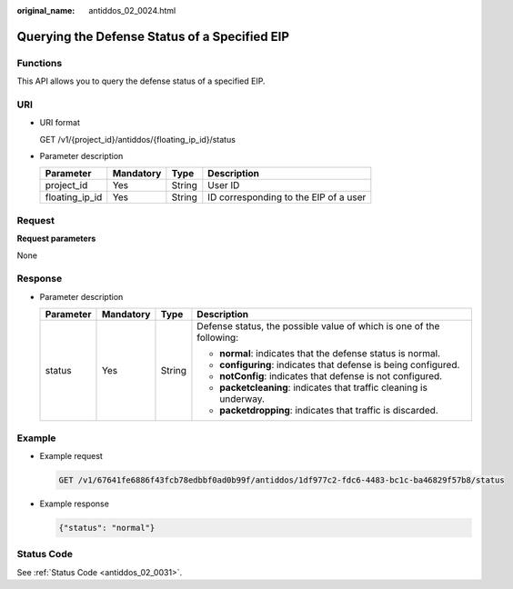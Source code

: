 :original_name: antiddos_02_0024.html

.. _antiddos_02_0024:

Querying the Defense Status of a Specified EIP
==============================================

Functions
---------

This API allows you to query the defense status of a specified EIP.

URI
---

-  URI format

   GET /v1/{project_id}/antiddos/{floating_ip_id}/status

-  Parameter description

   ============== ========= ====== =====================================
   Parameter      Mandatory Type   Description
   ============== ========= ====== =====================================
   project_id     Yes       String User ID
   floating_ip_id Yes       String ID corresponding to the EIP of a user
   ============== ========= ====== =====================================

Request
-------

**Request parameters**

None

Response
--------

-  Parameter description

   +-----------------+-----------------+-----------------+----------------------------------------------------------------------+
   | Parameter       | Mandatory       | Type            | Description                                                          |
   +=================+=================+=================+======================================================================+
   | status          | Yes             | String          | Defense status, the possible value of which is one of the following: |
   |                 |                 |                 |                                                                      |
   |                 |                 |                 | -  **normal**: indicates that the defense status is normal.          |
   |                 |                 |                 | -  **configuring**: indicates that defense is being configured.      |
   |                 |                 |                 | -  **notConfig**: indicates that defense is not configured.          |
   |                 |                 |                 | -  **packetcleaning**: indicates that traffic cleaning is underway.  |
   |                 |                 |                 | -  **packetdropping**: indicates that traffic is discarded.          |
   +-----------------+-----------------+-----------------+----------------------------------------------------------------------+

Example
-------

-  Example request

   .. code-block:: text

      GET /v1/67641fe6886f43fcb78edbbf0ad0b99f/antiddos/1df977c2-fdc6-4483-bc1c-ba46829f57b8/status

-  Example response

   .. code-block::

      {"status": "normal"}

Status Code
-----------

See :ref:`Status Code <antiddos_02_0031>`.
